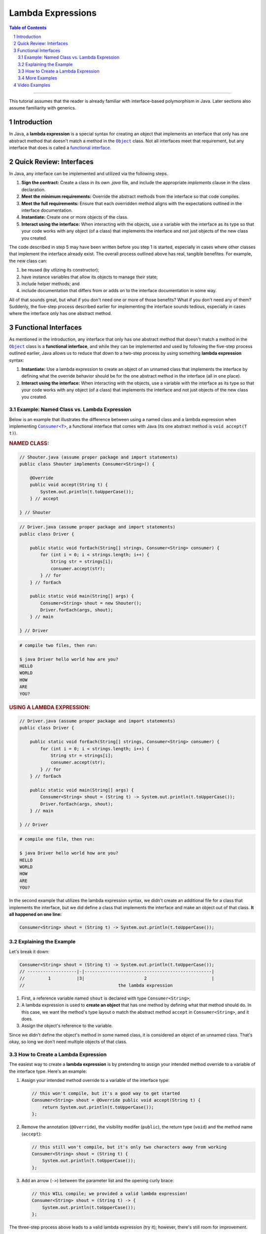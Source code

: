 .. rst setup
.. sectnum::
.. |approval_notice| image:: https://img.shields.io/badge/Approved%20for-Fall%202021-blue
.. copyright and license information
.. |copy| unicode:: U+000A9 .. COPYRIGHT SIGN
.. |copyright| replace:: Copyright |copy| Michael E. Cotterell, Bradley J. Barnes, and the University of Georgia.
.. |license| replace:: CC BY-NC-ND 4.0
.. _license: http://creativecommons.org/licenses/by-nc-nd/4.0/
.. |license_image| image:: https://img.shields.io/badge/License-CC%20BY--NC--ND%204.0-lightgrey.svg
                   :target: http://creativecommons.org/licenses/by-nc-nd/4.0/
.. standard footer
.. footer:: |license_image|

   |copyright| This work is licensed under a |license|_ license to students
   and the public. The content and opinions expressed on this Web page do not necessarily
   reflect the views of nor are they endorsed by the University of Georgia or the University
   System of Georgia.

==================
Lambda Expressions
==================

|approval_notice|

.. contents:: **Table of Contents**
   :depth: 3

----

This tutorial assumes that the reader is already familiar with
interface-based polymorphism in Java. Later sections also assume
familiarity with generics.

Introduction
============

.. |functional_interface| replace:: functional interface
.. _functional_interface: https://docs.oracle.com/javase/specs/jls/se11/html/jls-9.html#jls-9.8

.. |java_lang_object| replace:: ``Object``
.. _java_lang_object: https://docs.oracle.com/en/java/javase/11/docs/api/java.base/java/lang/Object.html

.. |java_lang_runnable| replace:: ``Runnable``
.. _java_lang_runnable: https://docs.oracle.com/en/java/javase/11/docs/api/java.base/java/lang/Runnable.html

In Java, a **lambda expression** is a special syntax for creating an object that implements
an interface that only has one abstract method that doesn't match a method in the |java_lang_object|_
class. Not all interfaces meet that requirement, but any interface that does is called a
|functional_interface|_.

Quick Review: Interfaces
========================

In Java, any interface can be implemented and utilized via the following steps.

1. **Sign the contract:** Create a class in its own `.java` file, and include the
   appropriate `implements` clause in the class declaration.

2. **Meet the minimum requirements:** Override the abstract methods from the
   interface so that code compiles.

3. **Meet the full requirements:** Ensure that each overridden method aligns
   with the expectations outlined in the interface documentation.

4. **Instantiate:** Create one or more objects of the class.

5. **Interact using the interface:** When interacting with the objects,
   use a variable with the interface as its type so that your code works
   with any object (of a class) that implements the interface and not
   just objects of the new class you created.

The code described in step 5 may have been written before you step 1
is started, especially in cases where other classes that implement the
interface already exist. The overall process outlined above has real,
tangible benefites. For example, the new class can:

1. be reused (by utlizing its constructor);

2. have instance variables that allow its objects to manage their state;

3. include helper methods; and

4. include documentation that differs from or adds on to the interface
   documentation in some way.

All of that sounds great, but what if you don't need one or more
of those benefits? What if you don't need any of them? Suddenly,
the five-step process described earlier for implementing the
interface sounds tedious, especially in cases where the interface
only has one abstract method.

Functional Interfaces
=====================

.. |java_util_function_consumer| replace:: ``Consumer<T>``
.. _java_util_function_consumer: https://docs.oracle.com/en/java/javase/11/docs/api/java.base/java/util/function/Consumer.html

As mentioned in the introduction, any interface that only has one abstract
method that doesn't match a method in the |java_lang_object|_ class is a
**functional interface**, and while they can be implemented and used by
following the five-step process outlined earlier, Java allows us to
reduce that down to a two-step process by using something
**lambda expression** syntax:

1. **Instantiate:** Use a lambda expression to create an object of an
   unnamed class that implements the interface by defining what the
   override behavior should be for the one abstract method in the
   interface (all in one place).

2. **Interact using the interface:** When interacting with the objects,
   use a variable with the interface as its type so that your code works
   with any object (of a class) that implements the interface and not
   just objects of the new class you created.

Example: Named Class vs. Lambda Expression
******************************************

Below is an example that illustrates the difference between using
a named class and a lambda expression when implementing
|java_util_function_consumer|_, a functional interface that comes
with Java (its one abstract method is ``void accept(T t)``).

.. rubric:: **NAMED CLASS:**

.. code:: java

   // Shouter.java (assume proper package and import statements)
   public class Shouter implements Consumer<String>() {

       @Override
       public void accept(String t) {
           System.out.println(t.toUpperCase());
       } // accept

   } // Shouter

.. code:: java

   // Driver.java (assume proper package and import statements)
   public class Driver {

       public static void forEach(String[] strings, Consumer<String> consumer) {
           for (int i = 0; i < strings.length; i++) {
               String str = strings[i];
               consumer.accept(str);
           } // for
       } // forEach

       public static void main(String[] args) {
           Consumer<String> shout = new Shouter();
           Driver.forEach(args, shout);
       } // main

   } // Driver

.. code:: text

   # compile two files, then run:

   $ java Driver hello world how are you?
   HELLO
   WORLD
   HOW
   ARE
   YOU?

.. rubric:: **USING A LAMBDA EXPRESSION:**

.. code:: java

   // Driver.java (assume proper package and import statements)
   public class Driver {

       public static void forEach(String[] strings, Consumer<String> consumer) {
           for (int i = 0; i < strings.length; i++) {
               String str = strings[i];
               consumer.accept(str);
           } // for
       } // forEach

       public static void main(String[] args) {
           Consumer<String> shout = (String t) -> System.out.println(t.toUpperCase());
           Driver.forEach(args, shout);
       } // main

   } // Driver

.. code:: text

   # compile one file, then run:

   $ java Driver hello world how are you?
   HELLO
   WORLD
   HOW
   ARE
   YOU?

In the second example that utilizes the lambda expression syntax, we didn't
create an additional file for a class that implements the interface, but
we did define a class that implements the interface and make an object
out of that class. **It all happened on one line:**

.. code:: java

   Consumer<String> shout = (String t) -> System.out.println(t.toUpperCase());

Explaining the Example
**********************

Let's break it down:

.. code:: java

   Consumer<String> shout = (String t) -> System.out.println(t.toUpperCase());
   // -------------------|-|-------------------------------------------------|
   //         1          |3|                       2                         |
   //                                    the lambda expression

1. First, a reference variable named ``shout`` is declared with type
   ``Consumer<String>``;

2. A lambda expression is used to **create an object** that has one method
   by defining what that method should do. In this case, we want the
   method's type layout o match the abstract method ``accept`` in
   ``Consumer<String>``, and it does.

3. Assign the object's reference to the variable.

Since we didn't define the object's method in some named class, it is
considered an object of an unnamed class. That's okay, so long we don't
need multiple objects of that class.

How to Create a Lambda Expression
*********************************

The easiest way to create a **lambda expression** is by pretending
to assign your intended method override to a variable of the
interface type. Here's an example:

1. Assign your intended method override to a variable of the
   interface type:

   .. code:: java

      // this won't compile, but it's a good way to get started
      Consumer<String> shout = @Override public void accept(String t) {
          return System.out.println(t.toUpperCase());
      };

2. Remove the annotation (``@Override``), the visibility modifer (``public``),
   the return type (``void``) and the method name (``accept``):

   .. code:: java

      // this still won't compile, but it's only two characters away from working
      Consumer<String> shout = (String t) {
          System.out.println(t.toUpperCase());
      };

3. Add an arrow (``->``) between the parameter list and the opening curly
   brace:

   .. code:: java

      // this WILL compile; we provided a valid lambda expression!
      Consumer<String> shout = (String t) -> {
          System.out.println(t.toUpperCase());
      };

The three-step process above leads to a valid lambda expression (try it);
however, there's still room for improvement.

1. If the method body only contains a single statement, then we
   can omit the curly braces all together and write the lambda
   expression on a single line:

   .. code:: java

      Consumer<String> shout = (String t) -> System.out.println(t.toUpperCase());

   If the only statement is a `return` statement, then the keyword `return`
   is omitted when writing a lambda expression without curly braces.

2. Specifying the parameter types is optional.

   .. code:: java

      Consumer<String> shout = (t) -> System.out.println(t.toUpperCase());

   If we don't include the parameter types in our lambda expression, then
   Java will try to determine what they are based on context. For example,
   if we're assigning the created object to a ``Consumer<String>`` variable,
   then Java knows that the parameter list for ``aceppt`` is ``(String t)``
   and will automatically convert ``(t)`` to ``(String t)``.

3. If there is exactly one method parameter, then the parentheses for the
   parameter list are optional.

   .. code:: java

      Consumer<String> shout = t -> System.out.println(t.toUpperCase());

   If the method doesn't have any parameters, then parentheses are still
   required, and ``() ->`` is used.

More Examples
*************

In the code presented below, we create three more objects using lambda
expressions (four total). Using the usual named class approach to
implementing the interface would have required four ``.java`` files,
one for each named class. Using the lambda expression approach, all
four (unnamed) classes are created and instantiated using a single
``.java`` file, and in this case, all in one method!

.. code:: java

   // Driver.java (assume proper package and import statements)
   public class Driver {

       public static void forEach(String[] strings, Consumer<String> consumer) {
           for (int i = 0; i < strings.length; i++) {
               String str = strings[i];
               consumer.accept(str);
           } // for
       } // forEach

       public static void main(String[] args) {
           Consumer<String> println = t -> System.out.println(t);
           Driver.forEach(args, println);
           System.out.println();

           Consumer<String> shout = t -> System.out.println(t.toUpperCase());
           Driver.forEach(args, shout);
           System.out.println();

           Consumer<String> whisper = t -> System.out.println(t.toLowerCase());
           Driver.forEach(args, whisper);
           System.out.println();

           Consumer<String> repeat2 = t -> System.out.println((t + " ").repeat(2));
           Driver.forEach(args, repeat2);
           System.out.println();
       } // main

   } // Driver

.. code:: text

   # compile ONE file, then run:

   $ java Driver hello WORLD
   hello
   WORLD

   HELLO
   WORLD

   hello
   world

   hello hello
   WORLD WORLD

Video Examples
==============

**Coming Soon**
